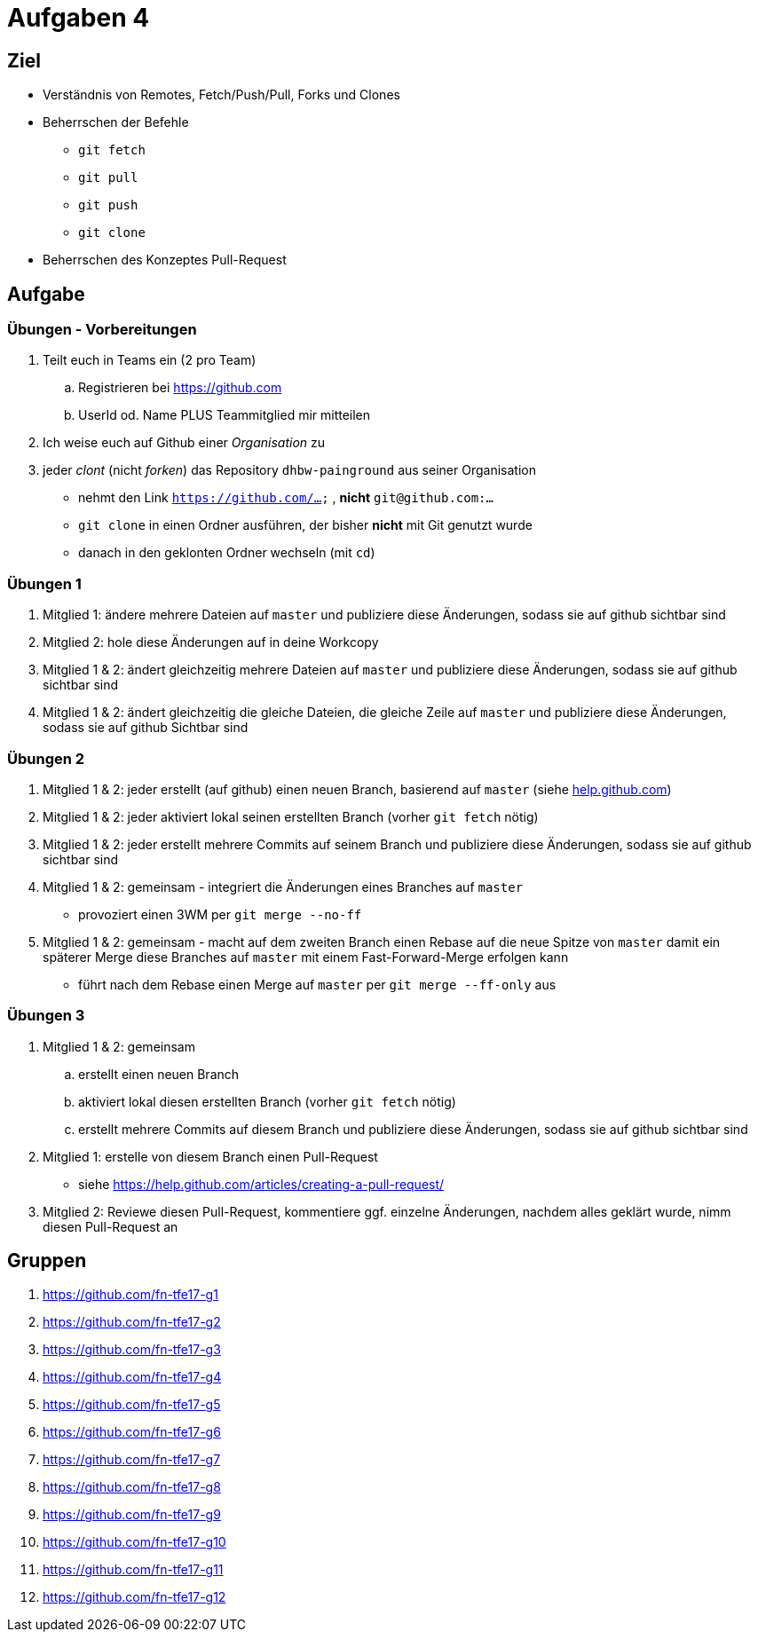 = Aufgaben 4

:idprefix: slide_
:revealjs_slideNumber:
:revealjs_history:

[state=complex]
== Ziel

* Verständnis von Remotes, Fetch/Push/Pull, Forks und Clones
* Beherrschen der Befehle
** `git fetch`
** `git pull`
** `git push`
** `git clone`
* Beherrschen des Konzeptes Pull-Request

== Aufgabe

=== Übungen - Vorbereitungen

. Teilt euch in Teams ein (2 pro Team)
.. Registrieren bei https://github.com
.. UserId od. Name PLUS Teammitglied mir mitteilen
. Ich weise euch auf Github einer _Organisation_ zu
. jeder _clont_ (nicht _forken_) das Repository [.lightgreen]#`dhbw-painground`# aus seiner Organisation
** nehmt den Link `https://github.com/...` , *nicht* `git@github.com:...`
** `git clone` in einen Ordner ausführen, der bisher *nicht* mit Git genutzt wurde
** danach in den geklonten Ordner wechseln (mit `cd`)

=== Übungen 1

. Mitglied 1: ändere mehrere Dateien auf `master` und publiziere diese Änderungen, sodass sie auf github sichtbar sind
. Mitglied 2: hole diese Änderungen auf in deine Workcopy
. Mitglied 1 & 2: ändert gleichzeitig mehrere Dateien auf `master` und publiziere diese Änderungen, sodass sie auf github sichtbar sind
. Mitglied 1 & 2: ändert gleichzeitig die gleiche Dateien, die gleiche Zeile auf `master` und publiziere diese Änderungen, sodass sie auf github Sichtbar sind

=== Übungen 2

[.small]
. Mitglied 1 & 2: jeder erstellt (auf github) einen neuen Branch, basierend auf `master` (siehe https://help.github.com/articles/creating-and-deleting-branches-within-your-repository[help.github.com])
. Mitglied 1 & 2: jeder aktiviert lokal seinen erstellten Branch (vorher `git fetch` nötig)
. Mitglied 1 & 2: jeder erstellt mehrere Commits auf seinem Branch und publiziere diese Änderungen, sodass sie auf github sichtbar sind
. Mitglied 1 & 2: gemeinsam - integriert die Änderungen eines Branches auf `master` 
** provoziert einen 3WM per `git merge --no-ff`
. Mitglied 1 & 2: gemeinsam - macht auf dem zweiten Branch einen Rebase auf die neue Spitze von `master` damit ein späterer Merge diese Branches auf `master` mit einem Fast-Forward-Merge erfolgen kann
** führt nach dem Rebase einen Merge auf `master` per `git merge --ff-only` aus

=== Übungen 3

[.small]
. Mitglied 1 & 2: gemeinsam
.. erstellt einen neuen Branch
.. aktiviert lokal diesen erstellten Branch (vorher `git fetch` nötig)
.. erstellt mehrere Commits auf diesem Branch und publiziere diese Änderungen, sodass sie auf github sichtbar sind
. Mitglied 1: erstelle von diesem Branch einen Pull-Request
** siehe https://help.github.com/articles/creating-a-pull-request/
. Mitglied 2: Reviewe diesen Pull-Request, kommentiere ggf. einzelne Änderungen, nachdem alles geklärt wurde, nimm diesen Pull-Request an

== Gruppen

[.small]
. https://github.com/fn-tfe17-g1
. https://github.com/fn-tfe17-g2
. https://github.com/fn-tfe17-g3
. https://github.com/fn-tfe17-g4
. https://github.com/fn-tfe17-g5
. https://github.com/fn-tfe17-g6
. https://github.com/fn-tfe17-g7
. https://github.com/fn-tfe17-g8
. https://github.com/fn-tfe17-g9
. https://github.com/fn-tfe17-g10
. https://github.com/fn-tfe17-g11
. https://github.com/fn-tfe17-g12
